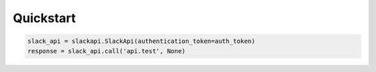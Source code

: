 Quickstart
==========

.. code-block:: python

        slack_api = slackapi.SlackApi(authentication_token=auth_token)
        response = slack_api.call('api.test', None)

